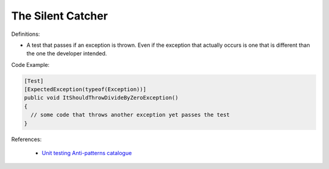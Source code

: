 The Silent Catcher
^^^^^
Definitions:

* A test that passes if an exception is thrown. Even if the exception that actually occurs is one that is different than the one the developer intended.


Code Example:

.. code-block:: csharp

  [Test]
  [ExpectedException(typeof(Exception))]
  public void ItShouldThrowDivideByZeroException()
  {
    // some code that throws another exception yet passes the test
  }

References:

 * `Unit testing Anti-patterns catalogue <https://stackoverflow.com/questions/333682/unit-testing-anti-patterns-catalogue>`_

